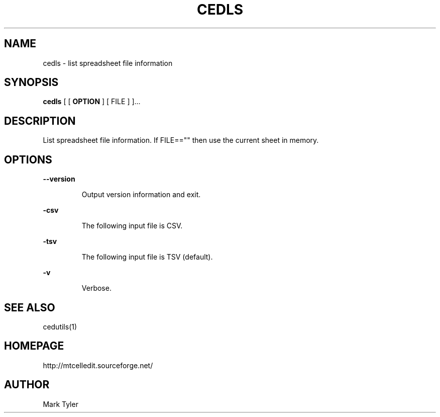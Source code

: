 .TH "CEDLS" 1 "2018-02-24" "mtCedUtils 3.1"


.SH NAME

.P
cedls \- list spreadsheet file information

.SH SYNOPSIS

.P
\fBcedls\fR [ [ \fBOPTION\fR ] [ FILE ] ]...

.SH DESCRIPTION

.P
List spreadsheet file information.  If FILE=="" then use the current sheet in memory.

.SH OPTIONS

.P
\fB\-\-version\fR

.RS
Output version information and exit.
.RE

.P
\fB\-csv\fR

.RS
The following input file is CSV.
.RE

.P
\fB\-tsv\fR

.RS
The following input file is TSV (default).
.RE

.P
\fB\-v\fR

.RS
Verbose.
.RE

.SH SEE ALSO

.P
cedutils(1)

.SH HOMEPAGE

.P
http://mtcelledit.sourceforge.net/

.SH AUTHOR

.P
Mark Tyler

.\" man code generated by txt2tags 2.6 (http://txt2tags.org)
.\" cmdline: txt2tags -t man -o - -i -
